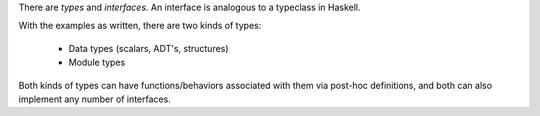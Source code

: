 There are *types* and *interfaces*.  An interface is analogous to a
typeclass in Haskell.

With the examples as written, there are two kinds of types:

  - Data types (scalars, ADT's, structures)
  - Module types

Both kinds of types can have functions/behaviors associated with them
via post-hoc definitions, and both can also implement any number
of interfaces.
